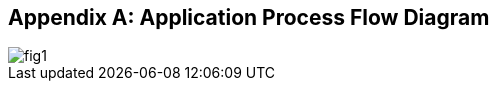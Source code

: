 
[[annex-application-process-flow-diagram]]
[appendix,obligation="informative"]
== Application Process Flow Diagram

[%unnumbered]
image::fig1.png[]

